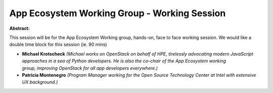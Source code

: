 App Ecosystem Working Group - Working Session
~~~~~~~~~~~~~~~~~~~~~~~~~~~~~~~~~~~~~~~~~~~~~

**Abstract:**

This session will be for the App Ecosystem Working group, hands-on, face to face working session. We would like a double time block for this session (ie. 90 mins)


* **Michael Krotscheck** *(Michael works on OpenStack on behalf of HPE, tirelessly advocating modern JavaScript approaches in a sea of Python developers. He is also the co-chair of the App Ecosystem working group, improving OpenStack for all app developers everywhere.)*

* **Patricia Montenegro** *(Program Manager working for the Open Source Technology Center at Intel with extensive UX background.)*
